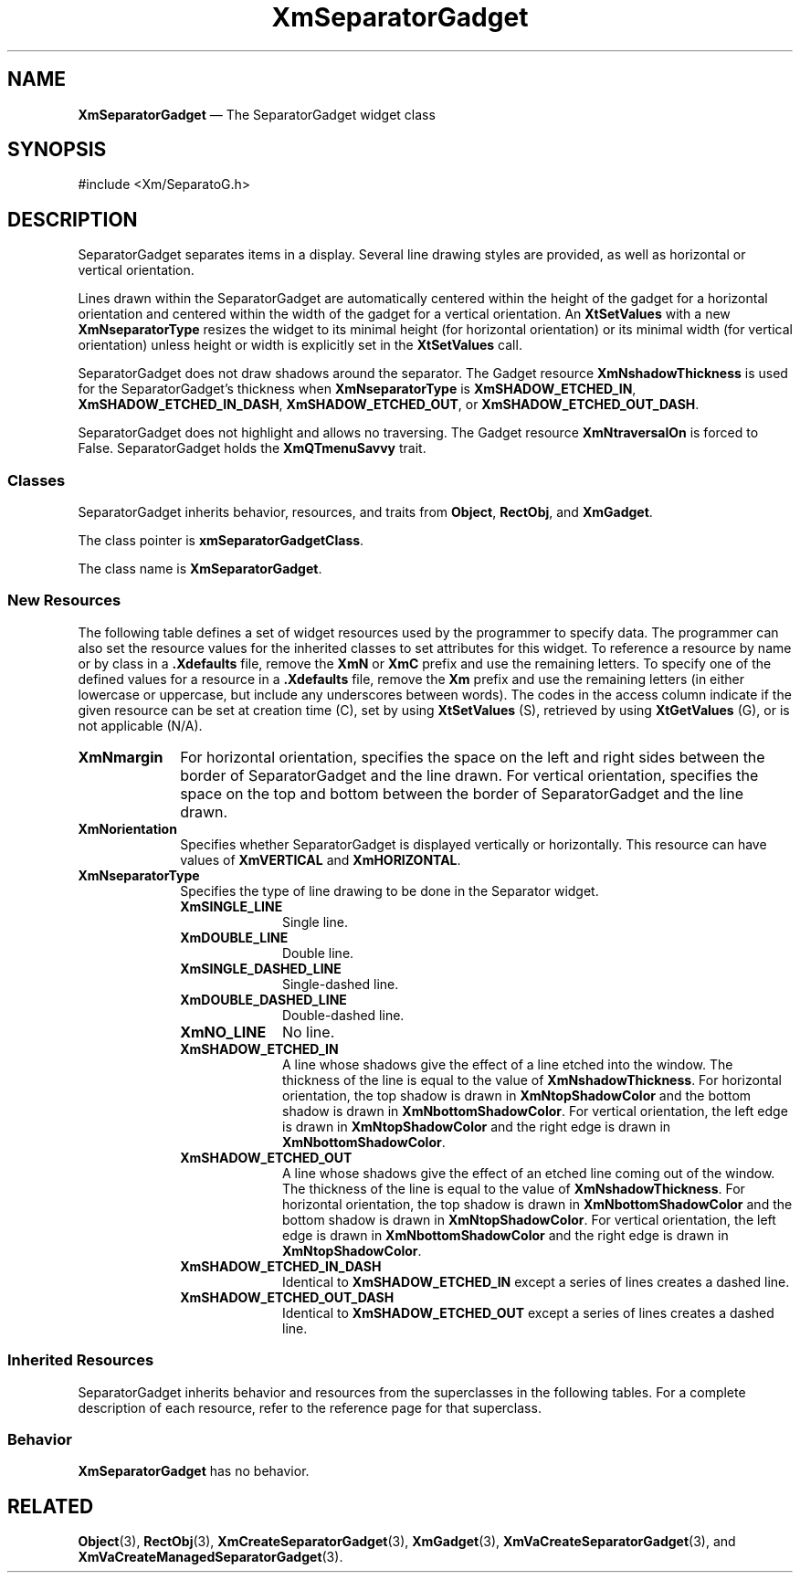 '\" t
...\" SeparB.sgm /main/9 1996/09/08 21:01:44 rws $
.de P!
.fl
\!!1 setgray
.fl
\\&.\"
.fl
\!!0 setgray
.fl			\" force out current output buffer
\!!save /psv exch def currentpoint translate 0 0 moveto
\!!/showpage{}def
.fl			\" prolog
.sy sed -e 's/^/!/' \\$1\" bring in postscript file
\!!psv restore
.
.de pF
.ie     \\*(f1 .ds f1 \\n(.f
.el .ie \\*(f2 .ds f2 \\n(.f
.el .ie \\*(f3 .ds f3 \\n(.f
.el .ie \\*(f4 .ds f4 \\n(.f
.el .tm ? font overflow
.ft \\$1
..
.de fP
.ie     !\\*(f4 \{\
.	ft \\*(f4
.	ds f4\"
'	br \}
.el .ie !\\*(f3 \{\
.	ft \\*(f3
.	ds f3\"
'	br \}
.el .ie !\\*(f2 \{\
.	ft \\*(f2
.	ds f2\"
'	br \}
.el .ie !\\*(f1 \{\
.	ft \\*(f1
.	ds f1\"
'	br \}
.el .tm ? font underflow
..
.ds f1\"
.ds f2\"
.ds f3\"
.ds f4\"
.ta 8n 16n 24n 32n 40n 48n 56n 64n 72n
.TH "XmSeparatorGadget" "library call"
.SH "NAME"
\fBXmSeparatorGadget\fP \(em The SeparatorGadget widget class
.iX "XmSeparatorGadget"
.iX "widget class" "SeparatorGadget"
.SH "SYNOPSIS"
.PP
.nf
#include <Xm/SeparatoG\&.h>
.fi
.SH "DESCRIPTION"
.PP
SeparatorGadget separates items in a display\&.
Several
line drawing styles are provided, as well as horizontal or vertical
orientation\&.
.PP
Lines drawn within the SeparatorGadget are automatically
centered within the height of the gadget for a horizontal orientation
and centered within the width of the gadget for a vertical orientation\&.
An \fBXtSetValues\fP with a new \fBXmNseparatorType\fP resizes the
widget to its minimal height (for horizontal orientation) or its
minimal width (for
vertical orientation) unless height or width is explicitly set in the
\fBXtSetValues\fP call\&.
.PP
SeparatorGadget does not draw shadows around the separator\&.
The Gadget resource \fBXmNshadowThickness\fP is used for the
SeparatorGadget\&'s thickness when \fBXmNseparatorType\fP is
\fBXmSHADOW_ETCHED_IN\fP, \fBXmSHADOW_ETCHED_IN_DASH\fP,
\fBXmSHADOW_ETCHED_OUT\fP, or \fBXmSHADOW_ETCHED_OUT_DASH\fP\&.
.PP
SeparatorGadget does not highlight and allows no traversing\&. The Gadget
resource \fBXmNtraversalOn\fP is forced to False\&.
SeparatorGadget
holds the \fBXmQTmenuSavvy\fP trait\&.
.SS "Classes"
.PP
SeparatorGadget inherits behavior,
resources, and traits from \fBObject\fP, \fBRectObj\fP, and \fBXmGadget\fP\&.
.PP
The class pointer is \fBxmSeparatorGadgetClass\fP\&.
.PP
The class name is \fBXmSeparatorGadget\fP\&.
.SS "New Resources"
.PP
The following table defines a set of widget resources used by the programmer
to specify data\&. The programmer can also set the resource values for the
inherited classes to set attributes for this widget\&. To reference a
resource by name or by class in a \fB\&.Xdefaults\fP file, remove the \fBXmN\fP or
\fBXmC\fP prefix and use the remaining letters\&. To specify one of the defined
values for a resource in a \fB\&.Xdefaults\fP file, remove the \fBXm\fP prefix and use
the remaining letters (in either lowercase or uppercase, but include any
underscores between words)\&.
The codes in the access column indicate if the given resource can be
set at creation time (C),
set by using \fBXtSetValues\fP (S),
retrieved by using \fBXtGetValues\fP (G), or is not applicable (N/A)\&.
.PP
.TS
tab() box;
c s s s s
l| l| l| l| l.
\fBXmSeparatorGadget Resource Set\fP
\fBName\fP\fBClass\fP\fBType\fP\fBDefault\fP\fBAccess\fP
_____
XmNmarginXmCMarginDimension0CSG
_____
XmNorientationXmCOrientationunsigned charXmHORIZONTALCSG
_____
XmNseparatorTypeXmCSeparatorTypeunsigned charXmSHADOW_ETCHED_INCSG
_____
.TE
.IP "\fBXmNmargin\fP" 10
For horizontal orientation, specifies the space on the left and right sides between the border of
SeparatorGadget and the line drawn\&.
For vertical
orientation, specifies the space
on the top and bottom between the border
of SeparatorGadget and the line drawn\&.
.IP "\fBXmNorientation\fP" 10
Specifies whether SeparatorGadget is displayed vertically or horizontally\&.
This resource can have values of \fBXmVERTICAL\fP and \fBXmHORIZONTAL\fP\&.
.IP "\fBXmNseparatorType\fP" 10
Specifies the type of line drawing to be done in the Separator widget\&.
.RS
.IP "\fBXmSINGLE_LINE\fP" 10
Single line\&.
.IP "\fBXmDOUBLE_LINE\fP" 10
Double line\&.
.IP "\fBXmSINGLE_DASHED_LINE\fP" 10
Single-dashed line\&.
.IP "\fBXmDOUBLE_DASHED_LINE\fP" 10
Double-dashed line\&.
.IP "\fBXmNO_LINE\fP" 10
No line\&.
.IP "\fBXmSHADOW_ETCHED_IN\fP" 10
A line whose shadows give the
effect of a line etched into the window\&. The thickness of the
line is equal to the value of \fBXmNshadowThickness\fP\&. For
horizontal orientation, the top shadow is drawn in \fBXmNtopShadowColor\fP
and the bottom shadow is drawn in \fBXmNbottomShadowColor\fP\&. For
vertical orientation, the left edge is drawn in \fBXmNtopShadowColor\fP
and the right edge is drawn in \fBXmNbottomShadowColor\fP\&.
.IP "\fBXmSHADOW_ETCHED_OUT\fP" 10
A line whose shadows give the effect
of an etched line coming out of the window\&. The thickness of the
line is equal to the value of \fBXmNshadowThickness\fP\&. For horizontal
orientation, the top shadow is drawn in \fBXmNbottomShadowColor\fP and
the bottom shadow is drawn in \fBXmNtopShadowColor\fP\&. For vertical
orientation, the left edge is drawn in \fBXmNbottomShadowColor\fP and
the right edge is drawn in \fBXmNtopShadowColor\fP\&.
.IP "\fBXmSHADOW_ETCHED_IN_DASH\fP" 10
Identical to
\fBXmSHADOW_ETCHED_IN\fP except a series of lines creates a dashed line\&.
.IP "\fBXmSHADOW_ETCHED_OUT_DASH\fP" 10
Identical to
\fBXmSHADOW_ETCHED_OUT\fP except a series of lines creates a dashed line\&.
.RE
.SS "Inherited Resources"
.PP
SeparatorGadget inherits behavior and resources from the
superclasses in the following tables\&.
For a complete description of each resource, refer to the
reference page for that superclass\&.
.PP
.TS
tab() box;
c s s s s
l| l| l| l| l.
\fBXmGadget Resource Set\fP
\fBName\fP\fBClass\fP\fBType\fP\fBDefault\fP\fBAccess\fP
_____
XmNbackgroundXmCBackgroundPixeldynamicCSG
_____
XmNbackgroundPixmapXmCPixmapPixmapXmUNSPECIFIED_PIXMAPCSG
_____
XmNbottomShadowColorXmCBottomShadowColorPixeldynamicCSG
_____
XmNbottomShadowPixmapXmCBottomShadowPixmapPixmapdynamicCSG
_____
XmNhelpCallbackXmCCallbackXtCallbackListNULLC
_____
XmNforegroundXmCForegroundPixeldynamicCSG
_____
XmNhighlightColorXmCHighlightColorPixeldynamicCSG
_____
XmNhighlightOnEnterXmCHighlightOnEnterBooleanFalseCSG
_____
XmNhighlightPixmapXmCHighlightPixmapPixmapdynamicCSG
_____
XmNhighlightThicknessXmCHighlightThicknessDimension0CSG
_____
XmNlayoutDirectionXmNCLayoutDirectionXmDirectiondynamicCG
_____
XmNnavigationTypeXmCNavigationTypeXmNavigationTypeXmNONECSG
_____
XmNshadowThicknessXmCShadowThicknessDimension2CSG
_____
XmNtopShadowColorXmCTopShadowColorPixeldynamicCSG
_____
XmNtopShadowPixmapXmCTopShadowPixmapPixmapdynamicCSG
_____
XmNtraversalOnXmCTraversalOnBooleanFalseG
_____
XmNunitTypeXmCUnitTypeunsigned chardynamicCSG
_____
XmNuserDataXmCUserDataXtPointerNULLCSG
_____
.TE
.PP
.TS
tab() box;
c s s s s
l| l| l| l| l.
\fBRectObj Resource Set\fP
\fBName\fP\fBClass\fP\fBType\fP\fBDefault\fP\fBAccess\fP
_____
XmNancestorSensitiveXmCSensitiveBooleandynamicG
_____
XmNborderWidthXmCBorderWidthDimension0N/A
_____
XmNheightXmCHeightDimensiondynamicCSG
_____
XmNsensitiveXmCSensitiveBooleanTrueCSG
_____
XmNwidthXmCWidthDimensiondynamicCSG
_____
XmNxXmCPositionPosition0CSG
_____
XmNyXmCPositionPosition0CSG
_____
.TE
.PP
.TS
tab() box;
c s s s s
l| l| l| l| l.
\fBObject Resource Set\fP
\fBName\fP\fBClass\fP\fBType\fP\fBDefault\fP\fBAccess\fP
_____
XmNdestroyCallbackXmCCallbackXtCallbackListNULLC
_____
.TE
.SS "Behavior"
.PP
\fBXmSeparatorGadget\fP has no behavior\&.
.SH "RELATED"
.PP
\fBObject\fP(3),
\fBRectObj\fP(3),
\fBXmCreateSeparatorGadget\fP(3),
\fBXmGadget\fP(3),
\fBXmVaCreateSeparatorGadget\fP(3), and
\fBXmVaCreateManagedSeparatorGadget\fP(3)\&.
